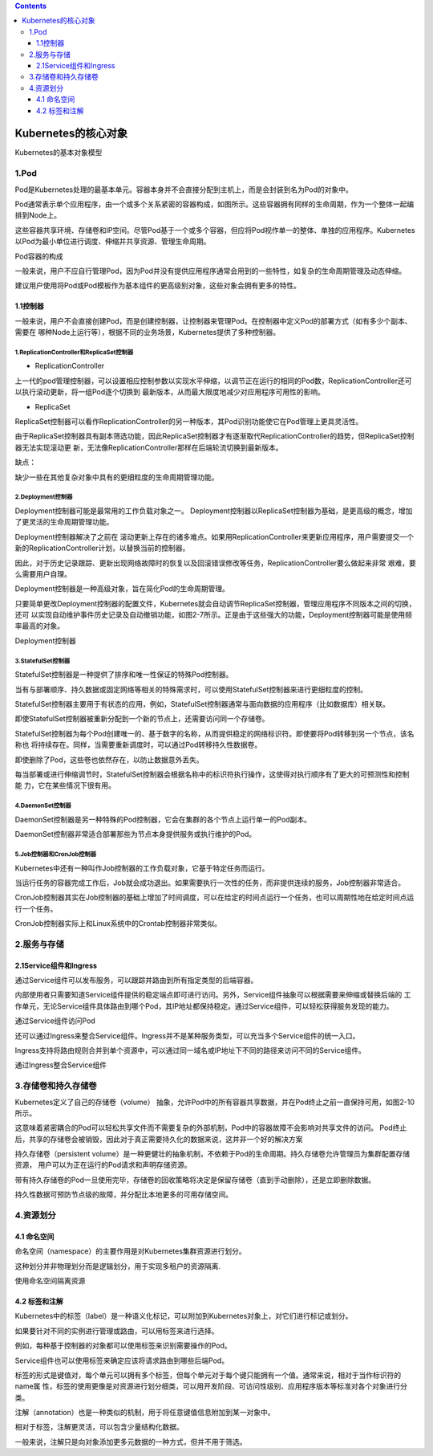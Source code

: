.. contents::
   :depth: 3
..

Kubernetes的核心对象
====================

Kubernetes的基本对象模型

|image0|

1.Pod
-----

Pod是Kubernetes处理的最基本单元。容器本身并不会直接分配到主机上，而是会封装到名为Pod的对象中。

Pod通常表示单个应用程序，由一个或多个关系紧密的容器构成，如图所示。这些容器拥有同样的生命周期，作为一个整体一起编排到Node上。

这些容器共享环境、存储卷和IP空间。尽管Pod基于一个或多个容器，但应将Pod视作单一的整体、单独的应用程序。Kubernetes以Pod为最小单位进行调度、伸缩并共享资源、管理生命周期。

Pod容器的构成

|image1|

一般来说，用户不应自行管理Pod，因为Pod并没有提供应用程序通常会用到的一些特性，如复杂的生命周期管理及动态伸缩。

建议用户使用将Pod或Pod模板作为基本组件的更高级别对象，这些对象会拥有更多的特性。

1.1控制器
~~~~~~~~~

一般来说，用户不会直接创建Pod，而是创建控制器，让控制器来管理Pod。在控制器中定义Pod的部署方式（如有多少个副本、需要在
哪种Node上运行等），根据不同的业务场景，Kubernetes提供了多种控制器。

1.ReplicationController和ReplicaSet控制器
^^^^^^^^^^^^^^^^^^^^^^^^^^^^^^^^^^^^^^^^^

-  ReplicationController

上一代的pod管理控制器，可以设置相应控制参数以实现水平伸缩，以调节正在运行的相同的Pod数，ReplicationController还可以执行滚动更新，将一组Pod逐个切换到
最新版本，从而最大限度地减少对应用程序可用性的影响。

-  ReplicaSet

ReplicaSet控制器可以看作ReplicationController的另一种版本，其Pod识别功能使它在Pod管理上更具灵活性。

由于ReplicaSet控制器具有副本筛选功能，因此ReplicaSet控制器才有逐渐取代ReplicationController的趋势，但ReplicaSet控制器无法实现滚动更
新，无法像ReplicationController那样在后端轮流切换到最新版本。

缺点：

缺少一些在其他复杂对象中具有的更细粒度的生命周期管理功能。

2.Deployment控制器
^^^^^^^^^^^^^^^^^^

Deployment控制器可能是最常用的工作负载对象之一。
Deployment控制器以ReplicaSet控制器为基础，是更高级的概念，增加了更灵活的生命周期管理功能。

Deployment控制器解决了之前在
滚动更新上存在的诸多难点。如果用ReplicationController来更新应用程序，用户需要提交一个新的ReplicationController计划，以替换当前的控制器。

因此，对于历史记录跟踪、更新出现网络故障时的恢复以及回滚错误修改等任务，ReplicationController要么做起来非常
艰难，要么需要用户自理。

Deployment控制器是一种高级对象，旨在简化Pod的生命周期管理。

只要简单更改Deployment控制器的配置文件，Kubernetes就会自动调节ReplicaSet控制器，管理应用程序不同版本之间的切换，还可
以实现自动维护事件历史记录及自动撤销功能，如图2-7所示。正是由于这些强大的功能，Deployment控制器可能是使用频率最高的对象。

Deployment控制器

|image2|

3.StatefulSet控制器
^^^^^^^^^^^^^^^^^^^

StatefulSet控制器是一种提供了排序和唯一性保证的特殊Pod控制器。

当有与部署顺序、持久数据或固定网络等相关的特殊需求时，可以使用StatefulSet控制器来进行更细粒度的控制。

StatefulSet控制器主要用于有状态的应用，例如，StatefulSet控制器通常与面向数据的应用程序（比如数据库）相关联。

即使StatefulSet控制器被重新分配到一个新的节点上，还需要访问同一个存储卷。

StatefulSet控制器为每个Pod创建唯一的、基于数字的名称，从而提供稳定的网络标识符。即使要将Pod转移到另一个节点，该名称也
将持续存在。同样，当需要重新调度时，可以通过Pod转移持久性数据卷。

即使删除了Pod，这些卷也依然存在，以防止数据意外丢失。

每当部署或进行伸缩调节时，StatefulSet控制器会根据名称中的标识符执行操作，这使得对执行顺序有了更大的可预测性和控制能
力，它在某些情况下很有用。

4.DaemonSet控制器
^^^^^^^^^^^^^^^^^

DaemonSet控制器是另一种特殊的Pod控制器，它会在集群的各个节点上运行单一的Pod副本。

DaemonSet控制器非常适合部署那些为节点本身提供服务或执行维护的Pod。

5.Job控制器和CronJob控制器
^^^^^^^^^^^^^^^^^^^^^^^^^^

Kubernetes中还有一种叫作Job控制器的工作负载对象，它基于特定任务而运行。

当运行任务的容器完成工作后，Job就会成功退出。如果需要执行一次性的任务，而非提供连续的服务，Job控制器非常适合。

CronJob控制器其实在Job控制器的基础上增加了时间调度，可以在给定的时间点运行一个任务，也可以周期性地在给定时间点运行一个任务。

CronJob控制器实际上和Linux系统中的Crontab控制器非常类似。

2.服务与存储
------------

2.1Service组件和Ingress
~~~~~~~~~~~~~~~~~~~~~~~

通过Service组件可以发布服务，可以跟踪并路由到所有指定类型的后端容器。

内部使用者只需要知道Service组件提供的稳定端点即可进行访问。另外，Service组件抽象可以根据需要来伸缩或替换后端的
工作单元，无论Service组件具体路由到哪个Pod，其IP地址都保持稳定。通过Service组件，可以轻松获得服务发现的能力。

通过Service组件访问Pod

|image3|

还可以通过Ingress来整合Service组件。Ingress并不是某种服务类型，可以充当多个Service组件的统一入口。

Ingress支持将路由规则合并到单个资源中，可以通过同一域名或IP地址下不同的路径来访问不同的Service组件。

通过Ingress整合Service组件

|image4|

3.存储卷和持久存储卷
--------------------

Kubernetes定义了自己的存储卷（volume）
抽象，允许Pod中的所有容器共享数据，并在Pod终止之前一直保持可用，如图2-10所示。

这意味着紧密耦合的Pod可以轻松共享文件而不需要复杂的外部机制，Pod中的容器故障不会影响对共享文件的访问。
Pod终止后，共享的存储卷会被销毁，因此对于真正需要持久化的数据来说，这并非一个好的解决方案

|image5|

持久存储卷（persistent
volume）是一种更健壮的抽象机制，不依赖于Pod的生命周期。持久存储卷允许管理员为集群配置存储资源，
用户可以为正在运行的Pod请求和声明存储资源。

带有持久存储卷的Pod一旦使用完毕，存储卷的回收策略将决定是保留存储卷（直到手动删除），还是立即删除数据。

持久性数据可预防节点级的故障，并分配比本地更多的可用存储空间。

4.资源划分
----------

4.1 命名空间
~~~~~~~~~~~~

命名空间（namespace）的主要作用是对Kubernetes集群资源进行划分。

这种划分并非物理划分而是逻辑划分，用于实现多租户的资源隔离.

使用命名空间隔离资源

|image6|

4.2 标签和注解
~~~~~~~~~~~~~~

Kubernetes中的标签（label）是一种语义化标记，可以附加到Kubernetes对象上，对它们进行标记或划分。

如果要针对不同的实例进行管理或路由，可以用标签来进行选择。

例如，每种基于控制器的对象都可以使用标签来识别需要操作的Pod。

Service组件也可以使用标签来确定应该将请求路由到哪些后端Pod。

标签的形式是键值对，每个单元可以拥有多个标签，但每个单元对于每个键只能拥有一个值。通常来说，相对于当作标识符的name属
性，标签的使用更像是对资源进行划分细类，可以用开发阶段、可访问性级别、应用程序版本等标准对各个对象进行分类。

注解（annotation）也是一种类似的机制，用于将任意键值信息附加到某一对象中。

相对于标签，注解更灵活，可以包含少量结构化数据。

一般来说，注解只是向对象添加更多元数据的一种方式，但并不用于筛选。

.. |image0| image:: ../../_static/image-20220403155842930.png
.. |image1| image:: ../../_static/image-20220403160028910.png
.. |image2| image:: ../../_static/image-20220403174443747.png
.. |image3| image:: ../../_static/image-20220403180459469.png
.. |image4| image:: ../../_static/image-20220403180729188.png
.. |image5| image:: ../../_static/image-20220403180841162.png
.. |image6| image:: ../../_static/image-20220403181143488.png
